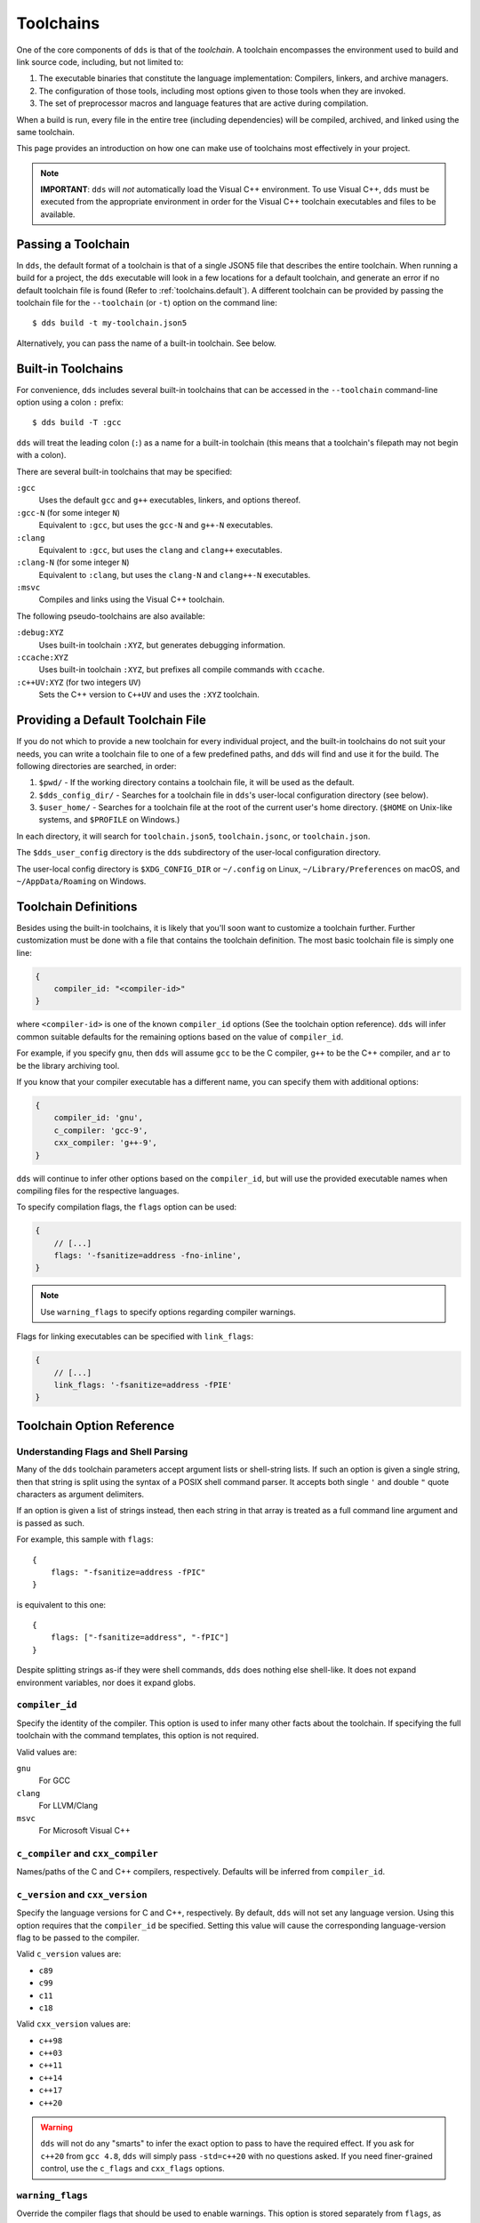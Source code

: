 .. highlight:: js

Toolchains
##########

One of the core components of ``dds`` is that of the *toolchain*. A toolchain
encompasses the environment used to build and link source code, including, but
not limited to:

#. The executable binaries that constitute the language implementation:
   Compilers, linkers, and archive managers.
#. The configuration of those tools, including most options given to those
   tools when they are invoked.
#. The set of preprocessor macros and language features that are active during
   compilation.

When a build is run, every file in the entire tree (including dependencies)
will be compiled, archived, and linked using the same toolchain.

This page provides an introduction on how one can make use of toolchains most
effectively in your project.

.. note::
    **IMPORTANT**: ``dds`` will *not* automatically load the Visual C++
    environment. To use Visual C++, ``dds`` must be executed from the
    appropriate environment in order for the Visual C++ toolchain executables
    and files to be available.


Passing a Toolchain
*******************

In ``dds``, the default format of a toolchain is that of a single JSON5 file
that describes the entire toolchain. When running a build for a project, the
``dds`` executable will look in a few locations for a default toolchain, and
generate an error if no default toolchain file is found (Refer to
:ref:`toolchains.default`). A different toolchain can be provided by passing
the toolchain file for the ``--toolchain`` (or ``-t``) option on the command
line::

    $ dds build -t my-toolchain.json5

Alternatively, you can pass the name of a built-in toolchain. See below.


.. _toolchains.builtin:

Built-in Toolchains
*******************

For convenience, ``dds`` includes several built-in toolchains that can be
accessed in the ``--toolchain`` command-line option using a colon ``:``
prefix::

    $ dds build -T :gcc

``dds`` will treat the leading colon (``:``) as a name for a built-in
toolchain (this means that a toolchain's filepath may not begin with a colon).

There are several built-in toolchains that may be specified:

``:gcc``
    Uses the default ``gcc`` and ``g++`` executables, linkers, and options
    thereof.

``:gcc-N`` (for some integer ``N``)
    Equivalent to ``:gcc``, but uses the ``gcc-N`` and ``g++-N`` executables.

``:clang``
    Equivalent to ``:gcc``, but uses the ``clang`` and ``clang++`` executables.

``:clang-N`` (for some integer ``N``)
    Equivalent to ``:clang``, but uses the ``clang-N`` and ``clang++-N``
    executables.

``:msvc``
    Compiles and links using the Visual C++ toolchain.

The following pseudo-toolchains are also available:

``:debug:XYZ``
    Uses built-in toolchain ``:XYZ``, but generates debugging information.

``:ccache:XYZ``
    Uses built-in toolchain ``:XYZ``, but prefixes all compile commands with
    ``ccache``.

``:c++UV:XYZ`` (for two integers ``UV``)
    Sets the C++ version to ``C++UV`` and uses the ``:XYZ`` toolchain.


.. _toolchains.default:

Providing a Default Toolchain File
**********************************

If you do not which to provide a new toolchain for every individual project,
and the built-in toolchains do not suit your needs, you can write a toolchain
file to one of a few predefined paths, and ``dds`` will find and use it for the
build. The following directories are searched, in order:

#. ``$pwd/`` - If the working directory contains a toolchain file, it will be
   used as the default.
#. ``$dds_config_dir/`` - Searches for a toolchain file in ``dds``'s user-local
   configuration directory (see below).
#. ``$user_home/`` - Searches for a toolchain file at the root of the current
   user's home directory. (``$HOME`` on Unix-like systems, and ``$PROFILE`` on
   Windows.)

In each directory, it will search for ``toolchain.json5``, ``toolchain.jsonc``,
or ``toolchain.json``.

The ``$dds_user_config`` directory is the ``dds`` subdirectory of the
user-local configuration directory.

The user-local config directory is ``$XDG_CONFIG_DIR`` or ``~/.config`` on
Linux, ``~/Library/Preferences`` on macOS, and ``~/AppData/Roaming`` on
Windows.


Toolchain Definitions
*********************

Besides using the built-in toolchains, it is likely that you'll soon want to
customize a toolchain further. Further customization must be done with a
file that contains the toolchain definition. The most basic toolchain file is
simply one line:

.. code-block::

    {
        compiler_id: "<compiler-id>"
    }

where ``<compiler-id>`` is one of the known ``compiler_id`` options (See the
toolchain option reference). ``dds`` will infer common suitable defaults for
the remaining options based on the value of ``compiler_id``.

For example, if you specify ``gnu``, then ``dds`` will assume ``gcc`` to be the
C compiler, ``g++`` to be the C++ compiler, and ``ar`` to be the library
archiving tool.

If you know that your compiler executable has a different name, you can
specify them with additional options:

.. code-block::

    {
        compiler_id: 'gnu',
        c_compiler: 'gcc-9',
        cxx_compiler: 'g++-9',
    }

``dds`` will continue to infer other options based on the ``compiler_id``, but
will use the provided executable names when compiling files for the respective
languages.

To specify compilation flags, the ``flags`` option can be used:

.. code-block::

    {
        // [...]
        flags: '-fsanitize=address -fno-inline',
    }

.. note::
    Use ``warning_flags`` to specify options regarding compiler warnings.

Flags for linking executables can be specified with ``link_flags``:

.. code-block::

    {
        // [...]
        link_flags: '-fsanitize=address -fPIE'
    }


.. _toolchains.opt-ref:

Toolchain Option Reference
**************************


Understanding Flags and Shell Parsing
-------------------------------------

Many of the ``dds`` toolchain parameters accept argument lists or shell-string
lists. If such an option is given a single string, then that string is split
using the syntax of a POSIX shell command parser. It accepts both single ``'``
and double ``"`` quote characters as argument delimiters.

If an option is given a list of strings instead, then each string in that
array is treated as a full command line argument and is passed as such.

For example, this sample with ``flags``::

    {
        flags: "-fsanitize=address -fPIC"
    }

is equivalent to this one::

    {
        flags: ["-fsanitize=address", "-fPIC"]
    }

Despite splitting strings as-if they were shell commands, ``dds`` does nothing
else shell-like. It does not expand environment variables, nor does it expand
globs.


``compiler_id``
---------------

Specify the identity of the compiler. This option is used to infer many other
facts about the toolchain. If specifying the full toolchain with the command
templates, this option is not required.

Valid values are:

``gnu``
    For GCC

``clang``
    For LLVM/Clang

``msvc``
    For Microsoft Visual C++


``c_compiler`` and ``cxx_compiler``
-----------------------------------

Names/paths of the C and C++ compilers, respectively. Defaults will be inferred
from ``compiler_id``.


``c_version`` and ``cxx_version``
---------------------------------

Specify the language versions for C and C++, respectively. By default, ``dds``
will not set any language version. Using this option requires that the
``compiler_id`` be specified. Setting this value will cause the corresponding
language-version flag to be passed to the compiler.

Valid ``c_version`` values are:

- ``c89``
- ``c99``
- ``c11``
- ``c18``

Valid ``cxx_version`` values are:

- ``c++98``
- ``c++03``
- ``c++11``
- ``c++14``
- ``c++17``
- ``c++20``

.. warning::
    ``dds`` will not do any "smarts" to infer the exact option to pass to have
    the required effect. If you ask for ``c++20`` from ``gcc 4.8``, ``dds``
    will simply pass ``-std=c++20`` with no questions asked. If you need
    finer-grained control, use the ``c_flags`` and ``cxx_flags`` options.


``warning_flags``
-----------------

Override the compiler flags that should be used to enable warnings. This option
is stored separately from ``flags``, as these options may be enabled/disabled
separately depending on how ``dds`` is invoked.

.. note::
    If ``compiler_id`` is provided, a default value will be used that enables
    common warning levels.

    If you need to tweak warnings further, use this option.

On GNU-like compilers, the default flags are ``-Wall -Wextra -Wpedantic
-Wconversion``. On MSVC the default flag is ``/W4``.


``flags``, ``c_flags``, and ``cxx_flags``
-----------------------------------------

Specify *additional* compiler options, possibly per-language.


``link_flags``
--------------

Specify *additional* link options to use when linking executables.


``optimize``
------------

Boolean option (``true`` or ``false``) to enable/disable optimizations. Default
is ``false``.


``debug``
---------

Boolean option (``true`` or ``false``) to enable/disable the generation of
debugging information. Default is ``false``.


``compiler_launcher``
---------------------

Provide a command prefix that should be used on all compiler executions.
e.g. ``ccache``.


``advanced``
------------

A nested object that contains advanced toolchain options. Refer to section on
advanced toolchain options.


Advanced Options Reference
**************************

The options below are probably not good to tweak unless you *really* know what
you are doing. Their values will be inferred from ``compiler_id``.


Command Templates
-----------------

Many of the below options take the form of command-line templates. These are
templates from which ``dds`` will create a command-line for a subprocess,
possibly by combining them together.

Each command template allows some set of placeholders. Each instance of the
placeholder string will be replaced in the final command line. Refer to each
respective option for more information.


``deps_mode``
-------------

Specify the way in which ``dds`` should track compilation dependencies. One
of ``gnu``, ``msvc``, or ``none``.

.. note::
    If ``none``, then dependency tracking will be disabled entirely. This will
    prevent ``dds`` from tracking interdependencies of source files, and
    inhibits incremental compilation.


``c_compile_file`` and ``cxx_compile_file``
-------------------------------------------

Override the *command template* that is used to compile source files.

This template expects three placeholders:

- ``[in]`` is the path to the file that will be compiled.
- ``[out]`` is the path to the object file that will be generated.
- ``[flags]`` is the placeholder of the compilation flags. This placeholder
  must not be attached to any other arguments. The compilation flag argument
  list will be inserted in place of ``[flags]``.

Defaults::

    {
        // On GNU-like compilers (GCC, Clang):
        c_compile_file:   "<compiler> -fPIC -pthread [flags] -c [in] -o[out]",
        cxx_compile_file: "<compiler> -fPIC -pthread [flags] -c [in] -o[out]",
        // When `optimize` is enabled, `-O2` is added as a flag
        // When `debug` is enabled, `-g` is added as a flag

        // On MSVC:
        c_compile_file:   "cl.exe /MT /nologo /permissive- [flags] /c [in] /Fo[out]",
        cxx_compile_file: "cl.exe /MT /EHsc /nologo /permissive- [flags] /c [in] /Fo[out]",
        // When `optimize` is enabled, `/O2` is added as a flag
        // When `debug` is enabled, `/Z7` and `/DEBUG` are added, and `/MT` becomes `/MTd`
    }


``create_archive``
------------------

Override the *command template* that is used to generate static library archive
files.

This template expects three placeholders:

- ``[in]`` is the a placeholder for the list of inputs. It must not be attached
  to any other arguments. The list of input paths will be inserted in place of
  ``[in]``.
- ``[out]`` is the placeholder for the output path for the static library
  archive.

Defaults::

    {
        // On GNU-like:
        create_archive: "ar rcs [out] [in]",
        // On MSVC:
        create_archive: "lib /nologo /OUT:[out] [in]",
    }


``link_executable``
-------------------

Override the *command template* that is used to link executables.

This template expects the same placeholders as ``create_archive``, but
``[out]`` is a placeholder for the executable file rather than a static
library.

Defaults::

    {
        // For GNU-like:
        link_executable: "<compiler> -fPIC [in] -pthread -o[out] [flags]",
        // For MSVC:
        link_executable: "cl.exe /nologo /EHsc [in] /Fe[out]",
    }


``include_template`` and ``external_include_template``
------------------------------------------------------

Override the *command template* for the flags to specify a header search path.
``external_include_template`` will be used to specify the include search path
for a directory that is "external" (i.e. does not live within the main project).

For each directory added to the ``#include`` search path, this argument
template is instantiated in the ``[flags]`` for the compilation.

This template expects only a single placeholder: ``[path]``, which will be
replaced with the path to the directory to be added to the search path.

On MSVC, this defaults to ``/I [path]``. On GNU-like, ``-isystem [path]`` is
used for ``external_include_template`` and ``-I [path]`` for
``include_template``.


``define_template``
-------------------

Override the *command template* for the flags to set a preprocessor definition.

This template expects only a single placeholder: ``[def]``, which is the
preprocessor macro definition argument.

On MSVC, this defaults to ``/D [def]``. On GNU-like compilers, this is
``-D [def]``.


``tty_flags``
-------------

Supply additional flags when compiling/linking that will only be applied if
standard output is an ANSI-capable terminal.

On GNU and Clang this will be ``-fdiagnostics-color`` by default.


``obj_prefix``, ``obj_suffix``, ``archive_prefix``, ``archive_suffix``,
``exe_prefix``, and ``exe_suffix``
----------------------------------

Set the filename prefixes and suffixes for object files, library archive files,
and executable files, respectively.
